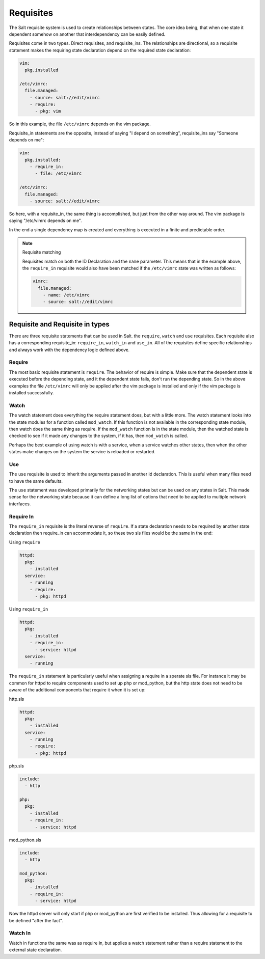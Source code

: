 ==========
Requisites
==========

The Salt requisite system is used to create relationships between states. The
core idea being, that when one state it dependent somehow on another that
interdependency can be easily defined.

Requisites come in two types. Direct requisites, and requisite_ins. The
relationships are directional, so a requisite statement makes the requiring
state declaration depend on the required state declaration:

.. code-block:: yaml

    vim:
      pkg.installed

    /etc/vimrc:
      file.managed:
        - source: salt://edit/vimrc
        - require:
          - pkg: vim

So in this example, the file ``/etc/vimrc`` depends on the vim package.

Requisite_in statements are the opposite, instead of saying "I depend on
something", requisite_ins say "Someone depends on me":

.. code-block:: yaml

    vim:
      pkg.installed:
        - require_in:
          - file: /etc/vimrc

    /etc/vimrc:
      file.managed:
        - source: salt://edit/vimrc

So here, with a requisite_in, the same thing is accomplished, but just from
the other way around. The vim package is saying "/etc/vimrc depends on me".

In the end a single dependency map is created and everything is executed in a
finite and predictable order.

.. note:: Requisite matching

    Requisites match on both the ID Declaration and the ``name`` parameter.
    This means that in the example above, the ``require_in`` requisite would
    also have been matched if the ``/etc/vimrc`` state was written as follows:

    .. code-block:: yaml

        vimrc:
          file.managed:
            - name: /etc/vimrc
            - source: salt://edit/vimrc


Requisite and Requisite in types
================================

There are three requisite statements that can be used in Salt. the ``require``,
``watch`` and ``use`` requisites. Each requisite also has a corresponding
requisite_in: ``require_in``, ``watch_in`` and ``use_in``. All of the
requisites define specific relationships and always work with the dependency
logic defined above.

Require
-------

The most basic requisite statement is ``require``. The behavior of require is
simple. Make sure that the dependent state is executed before the depending
state, and it the dependent state fails, don't run the depending state. So in
the above examples the file ``/etc/vimrc`` will only be applied after the vim
package is installed and only if the vim package is installed successfully.

Watch
-----

The watch statement does everything the require statement does, but with a
little more. The watch statement looks into the state modules for a function
called ``mod_watch``. If this function is not available in the corresponding
state module, then watch does the same thing as require. If the ``mod_watch``
function is in the state module, then the watched state is checked to see if
it made any changes to the system, if it has, then ``mod_watch`` is called.

Perhaps the best example of using watch is with a service, when a service
watches other states, then when the other states make changes on the system
the service is reloaded or restarted.

Use
---

The ``use`` requisite is used to inherit the arguments passed in another
id declaration. This is useful when many files need to have the same defaults.

The ``use`` statement was developed primarily for the networking states but
can be used on any states in Salt. This made sense for the networking state
because it can define a long list of options that need to be applied to
multiple network interfaces.

Require In
----------

The ``require_in`` requisite is the literal reverse of ``require``. If
a state declaration needs to be required by another state declaration then
require_in can accommodate it, so these two sls files would be the same in
the end:

Using ``require``

.. code-block:: yaml

    httpd:
      pkg:
        - installed
      service:
        - running
        - require:
          - pkg: httpd

Using ``require_in``

.. code-block:: yaml

    httpd:
      pkg:
        - installed
        - require_in:
          - service: httpd
      service:
        - running

The ``require_in`` statement is particularly useful when assigning a require
in a sperate sls file. For instance it may be common for httpd to require
components used to set up php or mod_python, but the http state does not need
to be aware of the additional components that require it when it is set up:

http.sls

.. code-block:: yaml

    httpd:
      pkg:
        - installed
      service:
        - running
        - require:
          - pkg: httpd

php.sls

.. code-block:: yaml

    include:
      - http

    php:
      pkg:
        - installed
        - require_in:
          - service: httpd

mod_python.sls

.. code-block:: yaml

    include:
      - http

    mod_python:
      pkg:
        - installed
        - require_in:
          - service: httpd

Now the httpd server will only start if php or mod_python are first verified to
be installed. Thus allowing for a requisite to be defined "after the fact".

Watch In
--------

Watch in functions the same was as require in, but applies a watch statement
rather than a require statement to the external state declaration.
